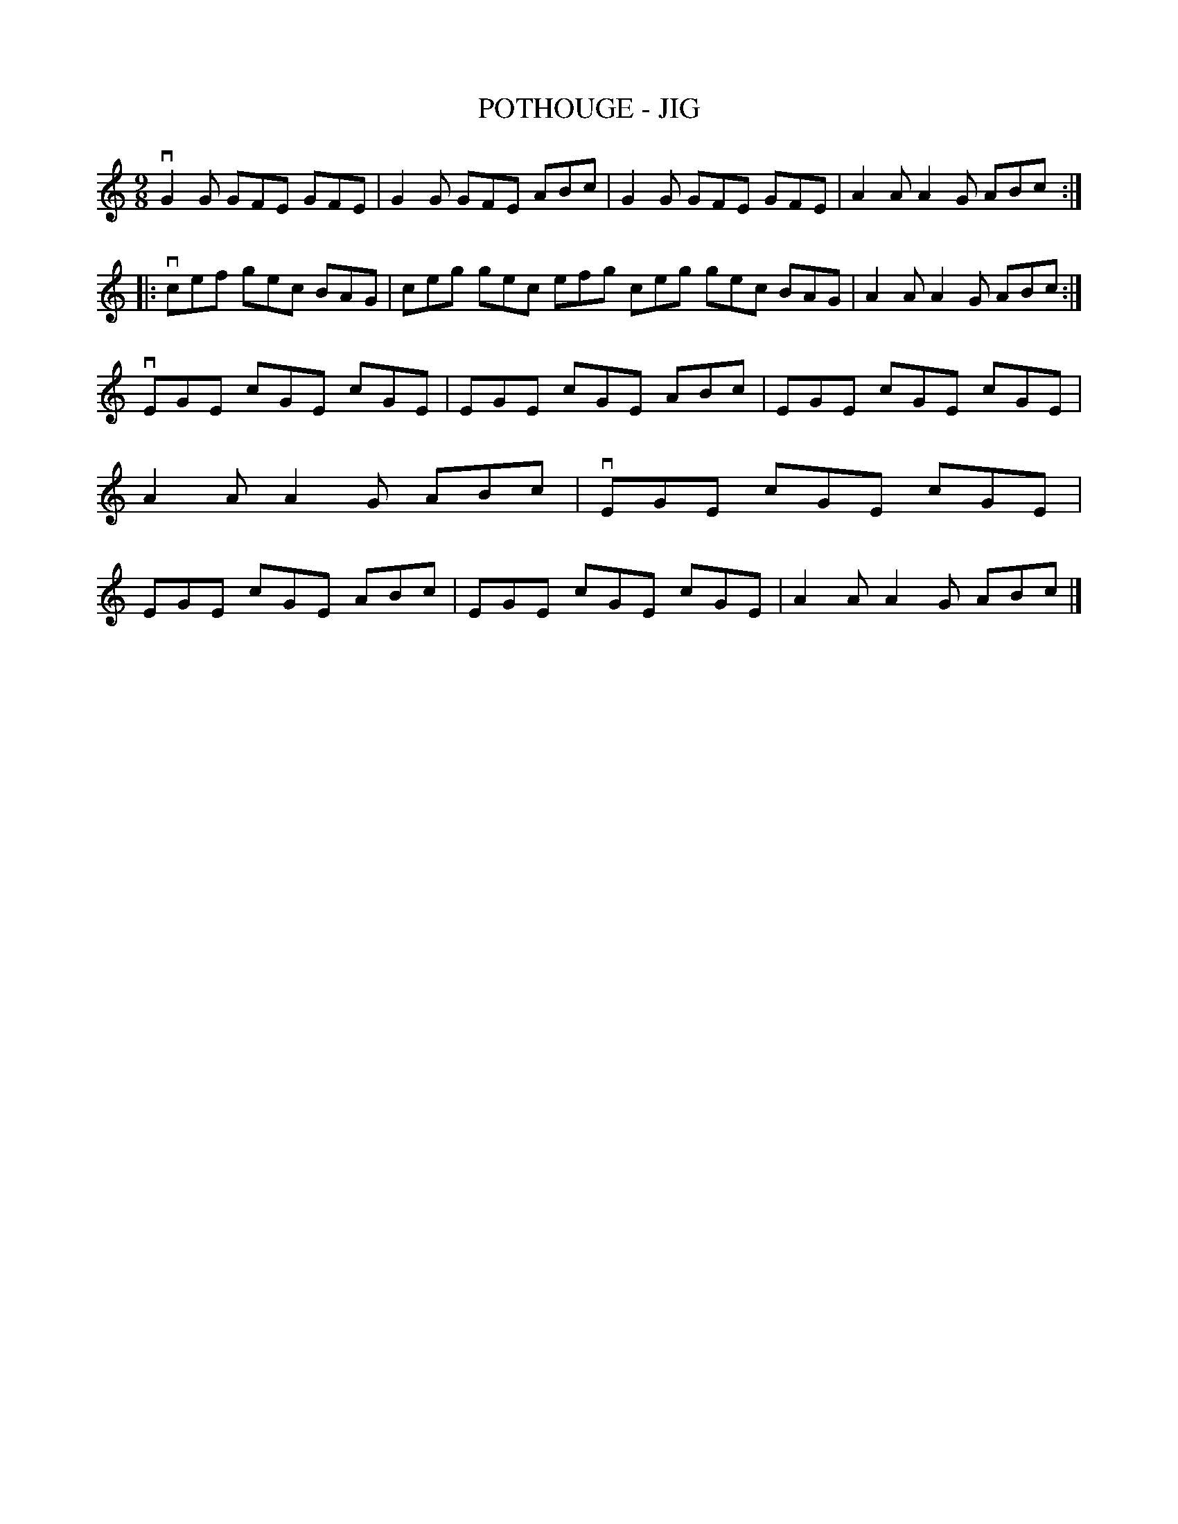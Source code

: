 X: 1
T: POTHOUGE - JIG
B: Ryan's Mammoth Collection of Fiddle Tunes
R: jig
M: 9/8
L: 1/8
Z: Contributed 20021212144149 by John Chambers jmchambers:rcn.com
K: C
   vG2G GFE GFE | G2G GFE ABc | G2G GFE GFE | A2A A2G ABc :|
|: vcef gec BAG | ceg gec efg ceg gec BAG | A2A A2G ABc :|
   vEGE cGE cGE | EGE cGE ABc | EGE cGE cGE | A2A A2G ABc \
|  vEGE cGE cGE | EGE cGE ABc | EGE cGE cGE | A2A A2G ABc |]
